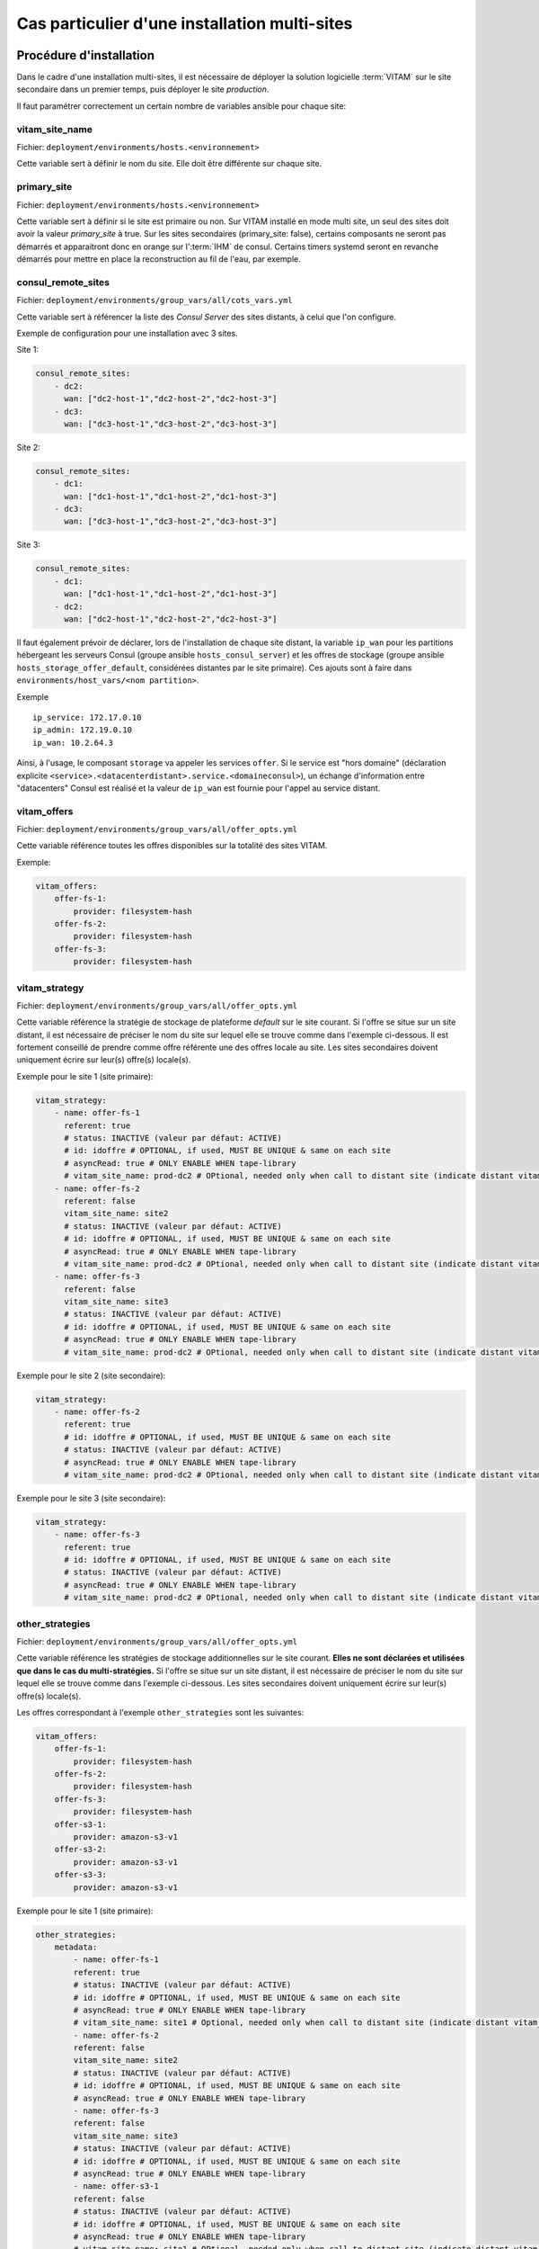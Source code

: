 Cas particulier d'une installation multi-sites
###############################################

Procédure d'installation
========================

Dans le cadre d'une installation multi-sites, il est nécessaire de déployer la solution logicielle :term:`VITAM` sur le site secondaire dans un premier temps, puis déployer le site `production`.

Il faut paramétrer correctement un certain nombre de variables ansible pour chaque site:

vitam_site_name
---------------

Fichier: ``deployment/environments/hosts.<environnement>``

Cette variable sert à définir le nom du site.
Elle doit être différente sur chaque site.

primary_site
------------

Fichier: ``deployment/environments/hosts.<environnement>``

Cette variable sert à définir si le site est primaire ou non.
Sur VITAM installé en mode multi site, un seul des sites doit avoir la valeur `primary_site` à true.
Sur les sites secondaires (primary_site: false), certains composants ne seront pas démarrés et apparaitront donc en orange sur l':term:`IHM` de consul.
Certains timers systemd seront en revanche démarrés pour mettre en place la reconstruction au fil de l'eau, par exemple.

consul_remote_sites
-------------------

Fichier: ``deployment/environments/group_vars/all/cots_vars.yml``

Cette variable sert à référencer la liste des `Consul Server` des sites distants, à celui que l'on configure.

Exemple de configuration pour une installation avec 3 sites.

Site 1:

.. code-block:: yaml

    consul_remote_sites:
        - dc2:
          wan: ["dc2-host-1","dc2-host-2","dc2-host-3"]
        - dc3:
          wan: ["dc3-host-1","dc3-host-2","dc3-host-3"]

Site 2:

.. code-block:: yaml

    consul_remote_sites:
        - dc1:
          wan: ["dc1-host-1","dc1-host-2","dc1-host-3"]
        - dc3:
          wan: ["dc3-host-1","dc3-host-2","dc3-host-3"]

Site 3:

.. code-block:: yaml

    consul_remote_sites:
        - dc1:
          wan: ["dc1-host-1","dc1-host-2","dc1-host-3"]
        - dc2:
          wan: ["dc2-host-1","dc2-host-2","dc2-host-3"]

Il faut également prévoir de déclarer, lors de l'installation de chaque site distant,  la variable ``ip_wan`` pour les partitions hébergeant les serveurs Consul (groupe ansible ``hosts_consul_server``) et les offres de stockage (groupe ansible ``hosts_storage_offer_default``, considérées distantes par le site primaire).
Ces ajouts sont à faire dans ``environments/host_vars/<nom partition>``.

Exemple ::

  ip_service: 172.17.0.10
  ip_admin: 172.19.0.10
  ip_wan: 10.2.64.3


Ainsi, à l'usage, le composant ``storage`` va appeler les services ``offer``. Si le service est "hors domaine" (déclaration explicite ``<service>.<datacenterdistant>.service.<domaineconsul>``), un échange d'information entre "datacenters" Consul est réalisé et la valeur de ``ip_wan`` est fournie pour l'appel au service distant.

vitam_offers
------------

Fichier: ``deployment/environments/group_vars/all/offer_opts.yml``

Cette variable référence toutes les offres disponibles sur la totalité des sites VITAM.

Exemple:

.. code-block:: yaml

    vitam_offers:
        offer-fs-1:
            provider: filesystem-hash
        offer-fs-2:
            provider: filesystem-hash
        offer-fs-3:
            provider: filesystem-hash

vitam_strategy
--------------

Fichier: ``deployment/environments/group_vars/all/offer_opts.yml``

Cette variable référence la stratégie de stockage de plateforme *default* sur le site courant.
Si l'offre se situe sur un site distant, il est nécessaire de préciser le nom du site sur lequel elle se trouve comme dans l'exemple ci-dessous.
Il est fortement conseillé de prendre comme offre référente une des offres locale au site.
Les sites secondaires doivent uniquement écrire sur leur(s) offre(s) locale(s).

Exemple pour le site 1 (site primaire):

.. code-block:: yaml

    vitam_strategy:
        - name: offer-fs-1
          referent: true
          # status: INACTIVE (valeur par défaut: ACTIVE)
          # id: idoffre # OPTIONAL, if used, MUST BE UNIQUE & same on each site
          # asyncRead: true # ONLY ENABLE WHEN tape-library
          # vitam_site_name: prod-dc2 # OPtional, needed only when call to distant site (indicate distant vitam_site_name)
        - name: offer-fs-2
          referent: false
          vitam_site_name: site2
          # status: INACTIVE (valeur par défaut: ACTIVE)
          # id: idoffre # OPTIONAL, if used, MUST BE UNIQUE & same on each site
          # asyncRead: true # ONLY ENABLE WHEN tape-library
          # vitam_site_name: prod-dc2 # OPtional, needed only when call to distant site (indicate distant vitam_site_name)
        - name: offer-fs-3
          referent: false
          vitam_site_name: site3
          # status: INACTIVE (valeur par défaut: ACTIVE)
          # id: idoffre # OPTIONAL, if used, MUST BE UNIQUE & same on each site
          # asyncRead: true # ONLY ENABLE WHEN tape-library
          # vitam_site_name: prod-dc2 # OPtional, needed only when call to distant site (indicate distant vitam_site_name)

Exemple pour le site 2 (site secondaire):

.. code-block:: yaml

    vitam_strategy:
        - name: offer-fs-2
          referent: true
          # id: idoffre # OPTIONAL, if used, MUST BE UNIQUE & same on each site
          # status: INACTIVE (valeur par défaut: ACTIVE)
          # asyncRead: true # ONLY ENABLE WHEN tape-library
          # vitam_site_name: prod-dc2 # OPtional, needed only when call to distant site (indicate distant vitam_site_name)

Exemple pour le site 3 (site secondaire):

.. code-block:: yaml

    vitam_strategy:
        - name: offer-fs-3
          referent: true
          # id: idoffre # OPTIONAL, if used, MUST BE UNIQUE & same on each site
          # status: INACTIVE (valeur par défaut: ACTIVE)
          # asyncRead: true # ONLY ENABLE WHEN tape-library
          # vitam_site_name: prod-dc2 # OPtional, needed only when call to distant site (indicate distant vitam_site_name)



other_strategies
----------------

Fichier: ``deployment/environments/group_vars/all/offer_opts.yml``

Cette variable référence les stratégies de stockage additionnelles sur le site courant. **Elles ne sont déclarées et utilisées que dans le cas du multi-stratégies.**
Si l'offre se situe sur un site distant, il est nécessaire de préciser le nom du site sur lequel elle se trouve comme dans l'exemple ci-dessous.
Les sites secondaires doivent uniquement écrire sur leur(s) offre(s) locale(s).


Les offres correspondant à l'exemple ``other_strategies`` sont les suivantes:

.. code-block:: yaml

    vitam_offers:
        offer-fs-1:
            provider: filesystem-hash
        offer-fs-2:
            provider: filesystem-hash
        offer-fs-3:
            provider: filesystem-hash
        offer-s3-1:
            provider: amazon-s3-v1
        offer-s3-2:
            provider: amazon-s3-v1
        offer-s3-3:
            provider: amazon-s3-v1

Exemple pour le site 1 (site primaire):

.. code-block:: yaml

    other_strategies:
        metadata:
            - name: offer-fs-1
            referent: true
            # status: INACTIVE (valeur par défaut: ACTIVE)
            # id: idoffre # OPTIONAL, if used, MUST BE UNIQUE & same on each site
            # asyncRead: true # ONLY ENABLE WHEN tape-library
            # vitam_site_name: site1 # Optional, needed only when call to distant site (indicate distant vitam_site_name)
            - name: offer-fs-2
            referent: false
            vitam_site_name: site2
            # status: INACTIVE (valeur par défaut: ACTIVE)
            # id: idoffre # OPTIONAL, if used, MUST BE UNIQUE & same on each site
            # asyncRead: true # ONLY ENABLE WHEN tape-library
            - name: offer-fs-3
            referent: false
            vitam_site_name: site3
            # status: INACTIVE (valeur par défaut: ACTIVE)
            # id: idoffre # OPTIONAL, if used, MUST BE UNIQUE & same on each site
            # asyncRead: true # ONLY ENABLE WHEN tape-library
            - name: offer-s3-1
            referent: false
            # status: INACTIVE (valeur par défaut: ACTIVE)
            # id: idoffre # OPTIONAL, if used, MUST BE UNIQUE & same on each site
            # asyncRead: true # ONLY ENABLE WHEN tape-library
            # vitam_site_name: site1 # OPtional, needed only when call to distant site (indicate distant vitam_site_name)
            - name: offer-s3-2
            referent: false
            vitam_site_name: site2
            # status: INACTIVE (valeur par défaut: ACTIVE)
            # id: idoffre # OPTIONAL, if used, MUST BE UNIQUE & same on each site
            # asyncRead: true # ONLY ENABLE WHEN tape-library
            - name: offer-s3-3
            referent: false
            vitam_site_name: site3
            # status: INACTIVE (valeur par défaut: ACTIVE)
            # id: idoffre # OPTIONAL, if used, MUST BE UNIQUE & same on each site
            # asyncRead: true # ONLY ENABLE WHEN tape-library
        binary:
            - name: offer-s3-1
            referent: false
            # status: INACTIVE (valeur par défaut: ACTIVE)
            # id: idoffre # OPTIONAL, if used, MUST BE UNIQUE & same on each site
            # asyncRead: true # ONLY ENABLE WHEN tape-library
            # vitam_site_name: site1 # OPtional, needed only when call to distant site (indicate distant vitam_site_name)
            - name: offer-s3-2
            referent: false
            vitam_site_name: site2
            # status: INACTIVE (valeur par défaut: ACTIVE)
            # id: idoffre # OPTIONAL, if used, MUST BE UNIQUE & same on each site
            # asyncRead: true # ONLY ENABLE WHEN tape-library
            - name: offer-s3-3
            referent: false
            vitam_site_name: site3
            # status: INACTIVE (valeur par défaut: ACTIVE)
            # id: idoffre # OPTIONAL, if used, MUST BE UNIQUE & same on each site
            # asyncRead: true # ONLY ENABLE WHEN tape-library


Exemple pour le site 2 (site secondaire):

.. code-block:: yaml

    other_strategies:
        metadata:
            - name: offer-fs-2
            referent: true
            # id: idoffre # OPTIONAL, if used, MUST BE UNIQUE & same on each site
            # status: INACTIVE (valeur par défaut: ACTIVE)
            # asyncRead: true # ONLY ENABLE WHEN tape-library
            # vitam_site_name: site2 # OPtional, needed only when call to distant site (indicate distant vitam_site_name)
            - name: offer-s3-2
            referent: false
            # status: INACTIVE (valeur par défaut: ACTIVE)
            # id: idoffre # OPTIONAL, if used, MUST BE UNIQUE & same on each site
            # asyncRead: true # ONLY ENABLE WHEN tape-library
            # vitam_site_name: site2 # OPtional, needed only when call to distant site (indicate distant vitam_site_name)
        binary:
            - name: offer-s3-2
            referent: false
            # status: INACTIVE (valeur par défaut: ACTIVE)
            # id: idoffre # OPTIONAL, if used, MUST BE UNIQUE & same on each site
            # asyncRead: true # ONLY ENABLE WHEN tape-library
            # vitam_site_name: site2 # OPtional, needed only when call to distant site (indicate distant vitam_site_name)

Exemple pour le site 3 (site secondaire):

.. code-block:: yaml

    other_strategies:
        metadata:
            - name: offer-fs-3
            referent: true
            # id: idoffre # OPTIONAL, if used, MUST BE UNIQUE & same on each site
            # status: INACTIVE (valeur par défaut: ACTIVE)
            # asyncRead: true # ONLY ENABLE WHEN tape-library
            # vitam_site_name: site3 # OPtional, needed only when call to distant site (indicate distant vitam_site_name)
            - name: offer-s3-3
            referent: false
            # status: INACTIVE (valeur par défaut: ACTIVE)
            # id: idoffre # OPTIONAL, if used, MUST BE UNIQUE & same on each site
            # asyncRead: true # ONLY ENABLE WHEN tape-library
            # vitam_site_name: site3 # OPtional, needed only when call to distant site (indicate distant vitam_site_name)
        binary:
            - name: offer-s3-3
            referent: false
            # status: INACTIVE (valeur par défaut: ACTIVE)
            # id: idoffre # OPTIONAL, if used, MUST BE UNIQUE & same on each site
            # asyncRead: true # ONLY ENABLE WHEN tape-library
            # vitam_site_name: site3 # OPtional, needed only when call to distant site (indicate distant vitam_site_name)


plateforme_secret
-----------------

Fichier: ``deployment/environments/group_vars/all/vault-vitam.yml``

Cette variable stocke le `secret de plateforme` qui doit être commun à tous les composants de la solution logicielle :term:`VITAM` de tous les sites.
La valeur doit donc être identique pour chaque site.

consul_encrypt
--------------

Fichier: ``deployment/environments/group_vars/all/vault-vitam.yml``

Cette variable stocke le `secret de plateforme` qui doit être commun à tous les `Consul` de tous les sites.
La valeur doit donc être identique pour chaque site.

Procédure de réinstallation
===========================

En prérequis, il est nécessaire d'attendre que tous les `workflows` et reconstructions (sites secondaires) en cours soient terminés.

Ensuite:

* Arrêter vitam sur le site primaire.
* Arrêter les sites secondaires.
* Redéployer vitam sur les sites secondaires.
* Redéployer vitam sur le site primaire

Flux entre Storage et Offer
===========================

Dans le cas **d'appel en https entre les composants Storage et Offer**, il faut modifier ``deployment/environments/group_vars/all/vitam_vars.yml``  et indiquer ``https_enabled: true`` dans ``storageofferdefault``.

Il convient également également d'ajouter:

* Sur le site primaire
    * Dans le truststore de Storage: la :term:`CA` ayant signé le certificat de l'Offer du site secondaire
* Sur le site secondaire
    * Dans le truststore de Offer: la :term:`CA` ayant signé le certificat du Storage du site primaire
    * Dans le grantedstore de Offer: le certificat du storage du site primaire

.. only:: html

    .. figure:: ../annexes/images/certificats-multisite.png
        :align: center

        Vue détaillée des certificats entre le storage et l'offre en multi-site

.. only:: latex

    .. figure:: ../annexes/images/certificats-multisite.png
        :align: center

        Vue détaillée des certificats entre le storage et l'offre en multi-site

Il est possible de procéder de 2 manières différentes:

Avant la génération des keystores
---------------------------------

.. warning:: Pour toutes les copies de certificats indiquées ci-dessous, il est important de ne jamais les écraser, il faut donc renommer les fichiers si nécessaire.

Déposer les :term:`CA` du client storage du site 1 ``environments/certs/client-storage/ca/*`` dans le client storage du site 2 ``environments/certs/client-storage/ca/``.

Déposer le certificat du client storage du site 1 ``environments/certs/client-storage/clients/storage/*`` dans le client storage du site 2 ``environments/certs/client-storage/clients/storage/``.

Déposer les :term:`CA` du serveur offer du site 2 ``environments/certs/server/ca/*`` dans le répertoire des :term:`CA` serveur du site 1 ``environments/certs/server/ca/*``

Après la génération des keystores
---------------------------------

Via le script ``deployment/generate_stores.sh``, il convient donc d'ajouter les :term:`CA` et certificats indiqués sur le schéma ci-dessus.

Ajout d'un certificat :
``keytool -import -keystore -file <certificat.crt> -alias <alias_certificat>``

Ajout d'une :term:`CA`:
``keytool -import -trustcacerts -keystore -file <ca.crt> -alias <alias_certificat>``

